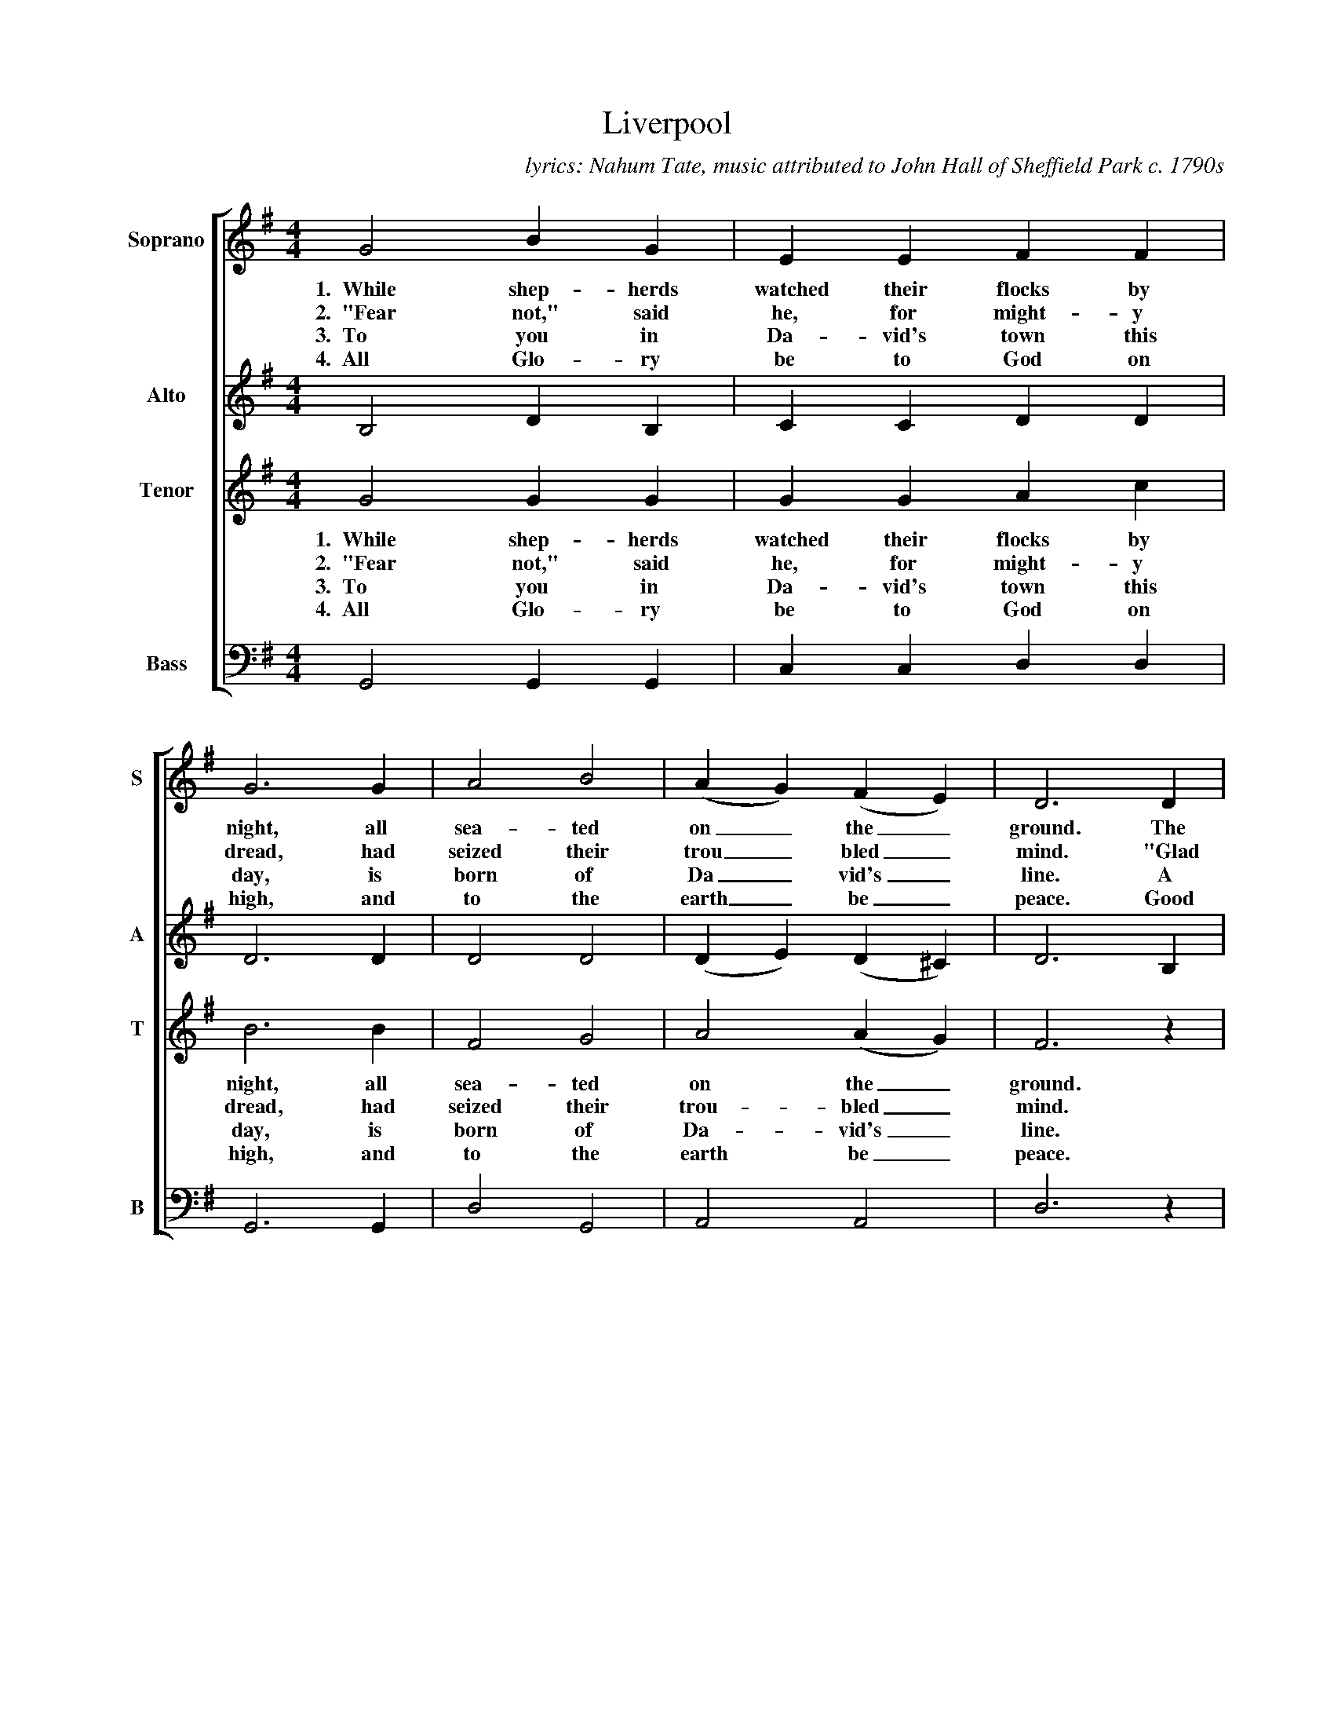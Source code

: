 %abc
I:abc-charset utf-8
%%abc-include _carols.abh
%abc-include _wide.abh

X:1
T:Liverpool
C:lyrics: Nahum Tate, music attributed to John Hall of Sheffield Park c. 1790s
%
V:1 clef=treble name="Soprano" sname="S"
V:2 clef=treble name="Alto"    sname="A"
V:3 clef=treble name="Tenor"   sname="T"
V:4 clef=bass   name="Bass"    sname="B"
%%staves [1 | 2 | 3 | 4]
%
L:1/4
M:4/4
K:G
%
[V:1] G2 B G | E E F F | G3 G | A2 B2 | (A G) (F E) | D3 D |
w: 1.~~While shep-herds watched their flocks by night, all sea-ted on_ the_ ground. The
w: 2.~~"Fear not," said he, for might-y dread, had seized their trou_bled_ mind. "Glad
w: 3.~~To you in Da-vid's town this day, is born of Da_vid's_ line. A
w: 4.~~All Glo-ry be to God on high, and to the earth_ be_ peace. Good
[V:2] B,2 D B, | C C D D | D3 D | D2 D2 | (D E) (D ^C) | D3 B, |
%
[V:3] G2 G G | G G A c | B3 B | F2 G2 | A2 (A G) | F3 z | 
w: 1.~~While shep-herds watched their flocks by night, all sea-ted on the_ ground.
w: 2.~~"Fear not," said he, for might-y dread, had seized their trou-bled_ mind.
w: 3.~~To you in Da-vid's town this day, is born of Da-vid's_ line.
w: 4.~~All Glo-ry be to God on high, and to the earth be_ peace.
[V:4] G,,2 G,, G,, | C, C, D, D, | G,,3 G,, | D,2 G,,2 | A,,2 A,,2 | D,3 z | 
%
[V:1] (G D) (E =F) | E z z E | (A E) (F G) | F z z A |
w: an_gel_ of the Lord_ came_ down, and
w: ti_dings_ of great joy_ I_ bring, to
w: sav_iour_ who is Christ_ the_ Lord, and
w: will_ hence_forth from Hea-ven to_ men, be 
[V:2] B,2 B,2 | C z z C | ^C2 C2 | D z z F |
%
[V:3] z2 z G | G2 G2 | E z z A | A2 A2 | 
w: The an-gel of the Lord came
w: "Glad ti-dings of great joy I
w: A sav-iour who is Christ the
w: Good will hence-forth from Heav'n to
[V:4] z2 z G,, | (C, G,,) (C, B,,) | A,, z z A,, | D, A,, D, C, | 
%
[V:1] B (A/B/) c A | B z z A | B (A/B/) c A | B z z D |
w: glo-ry_ shone a-round, and glo-ry_ shone a-round, and
w: you and_ all man-kind, to you and_ all man-kind, to
w: this shall_ be a sign, and this shall_ be a sign, and
w: gin and_ nev-er cease, be-gin and_ nev-er sign, be
[V:2] G (F/G/) A F | G z z F | G (F/G/) A F | G z z D |
%
[V:3] G z z d | B (A/B/) c A | B z z d | B (A/B/) c A | 
w: down, and glo-ry_ shone a-round, and glo-ry_ shone a
w: bring, to you and_ all man-kind, to you and_ all man
w: Lord, and this shall_ be a sign, and this shall_ be a
w: men, be-gin and_ nev-er cease, be-gin and_ nev-er
[V:4] B,, z z D, | G, (F,/G,/) A, D, | G, z z D, | G, (F,/G,/) A, D, | 
%
[V:1] G3 G | A2 B2 | A2 z A | B2 c2 | A3 A | G4 |]
w: glo-ry shone a-round, and glo-ry shone a-round.
w: you and all man-kind, to you and all man-kind."
w: this shall be a sign, and this shall be a sign.
w: gin and nev-er cease, be-gin and nev-er cease.
[V:2] B,3 B, | D2 D2 | D2 z D | D2 E2 | D3 C | B,4 |]
%
[V:3] B G G G | F2 G2 | F2 z F | G2 G2 | F3 F | G4 |]
w: round, and glo-ry shone a-round, and glo-ry shone a-round.
w: kind, to you and all man-kind, to you and all man-kind."
w: sign, and this shall be a sign, and this shall be a sign.
w: cease, be-gin and nev-er cease, be-gin and nev-er cease.
[V:4] G, G,, G,, G,, | D,2 G,2 | D,2 z D, | G,2 C,2 | D,3 D, | G,,4 |]
